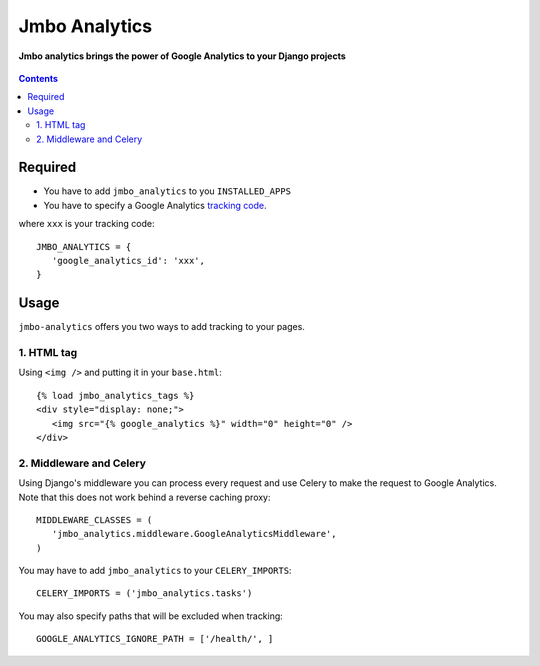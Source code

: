 Jmbo Analytics
==============
**Jmbo analytics brings the power of Google Analytics to your Django projects**

.. figure:: https://travis-ci.org/praekelt/jmbo-analytics.svg?branch=develop
   :align: center
   :alt: Travis

.. contents:: Contents
    :depth: 3

Required
--------

* You have to add ``jmbo_analytics`` to you ``INSTALLED_APPS``
* You have to specify a Google Analytics `tracking code <https://support.google.com/analytics/bin/answer.py?hl=en&answer=1008080>`_.

where ``xxx`` is your tracking code::

 JMBO_ANALYTICS = {
    'google_analytics_id': 'xxx',
 }


Usage
-----

``jmbo-analytics`` offers you two ways to add tracking to your pages.

1. HTML tag
***********

Using ``<img />`` and putting it in your ``base.html``::

 {% load jmbo_analytics_tags %}
 <div style="display: none;">
    <img src="{% google_analytics %}" width="0" height="0" />
 </div>

2. Middleware and Celery
************************

Using Django's middleware you can process every request and use Celery to make the request to Google Analytics.
Note that this does not work behind a reverse caching proxy::

 MIDDLEWARE_CLASSES = (
    'jmbo_analytics.middleware.GoogleAnalyticsMiddleware',
 )

You may have to add ``jmbo_analytics`` to your ``CELERY_IMPORTS``::

 CELERY_IMPORTS = ('jmbo_analytics.tasks')

You may also specify paths that will be excluded when tracking::

 GOOGLE_ANALYTICS_IGNORE_PATH = ['/health/', ]

